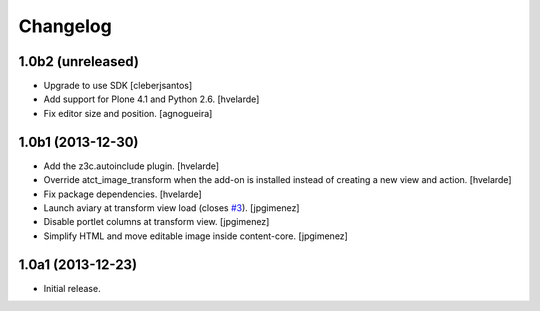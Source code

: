 Changelog
=========

1.0b2 (unreleased)
------------------

- Upgrade to use SDK
  [cleberjsantos]

- Add support for Plone 4.1 and Python 2.6.
  [hvelarde]

- Fix editor size and position.
  [agnogueira]


1.0b1 (2013-12-30)
------------------

- Add the z3c.autoinclude plugin.
  [hvelarde]

- Override atct_image_transform when the add-on is installed instead of
  creating a new view and action.
  [hvelarde]

- Fix package dependencies.
  [hvelarde]

- Launch aviary at transform view load (closes `#3`_). [jpgimenez]

- Disable portlet columns at transform view. [jpgimenez]

- Simplify HTML and move editable image inside content-core. [jpgimenez]


1.0a1 (2013-12-23)
------------------

- Initial release.

.. _`#3`: https://github.com/collective/collective.aviary/issues/3
